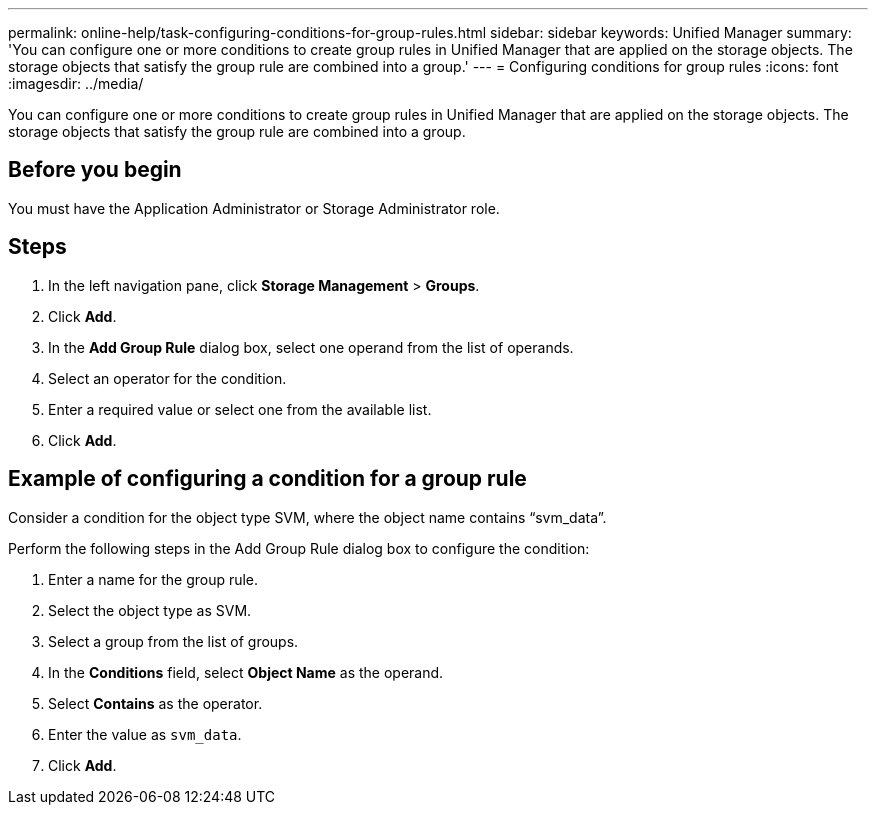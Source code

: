 ---
permalink: online-help/task-configuring-conditions-for-group-rules.html
sidebar: sidebar
keywords: Unified Manager
summary: 'You can configure one or more conditions to create group rules in Unified Manager that are applied on the storage objects. The storage objects that satisfy the group rule are combined into a group.'
---
= Configuring conditions for group rules
:icons: font
:imagesdir: ../media/

[.lead]
You can configure one or more conditions to create group rules in Unified Manager that are applied on the storage objects. The storage objects that satisfy the group rule are combined into a group.

== Before you begin

You must have the Application Administrator or Storage Administrator role.

== Steps

. In the left navigation pane, click *Storage Management* > *Groups*.
. Click *Add*.
. In the *Add Group Rule* dialog box, select one operand from the list of operands.
. Select an operator for the condition.
. Enter a required value or select one from the available list.
. Click *Add*.

== Example of configuring a condition for a group rule

Consider a condition for the object type SVM, where the object name contains "`svm_data`".

Perform the following steps in the Add Group Rule dialog box to configure the condition:

. Enter a name for the group rule.
. Select the object type as SVM.
. Select a group from the list of groups.
. In the *Conditions* field, select *Object Name* as the operand.
. Select *Contains* as the operator.
. Enter the value as `svm_data`.
. Click *Add*.
